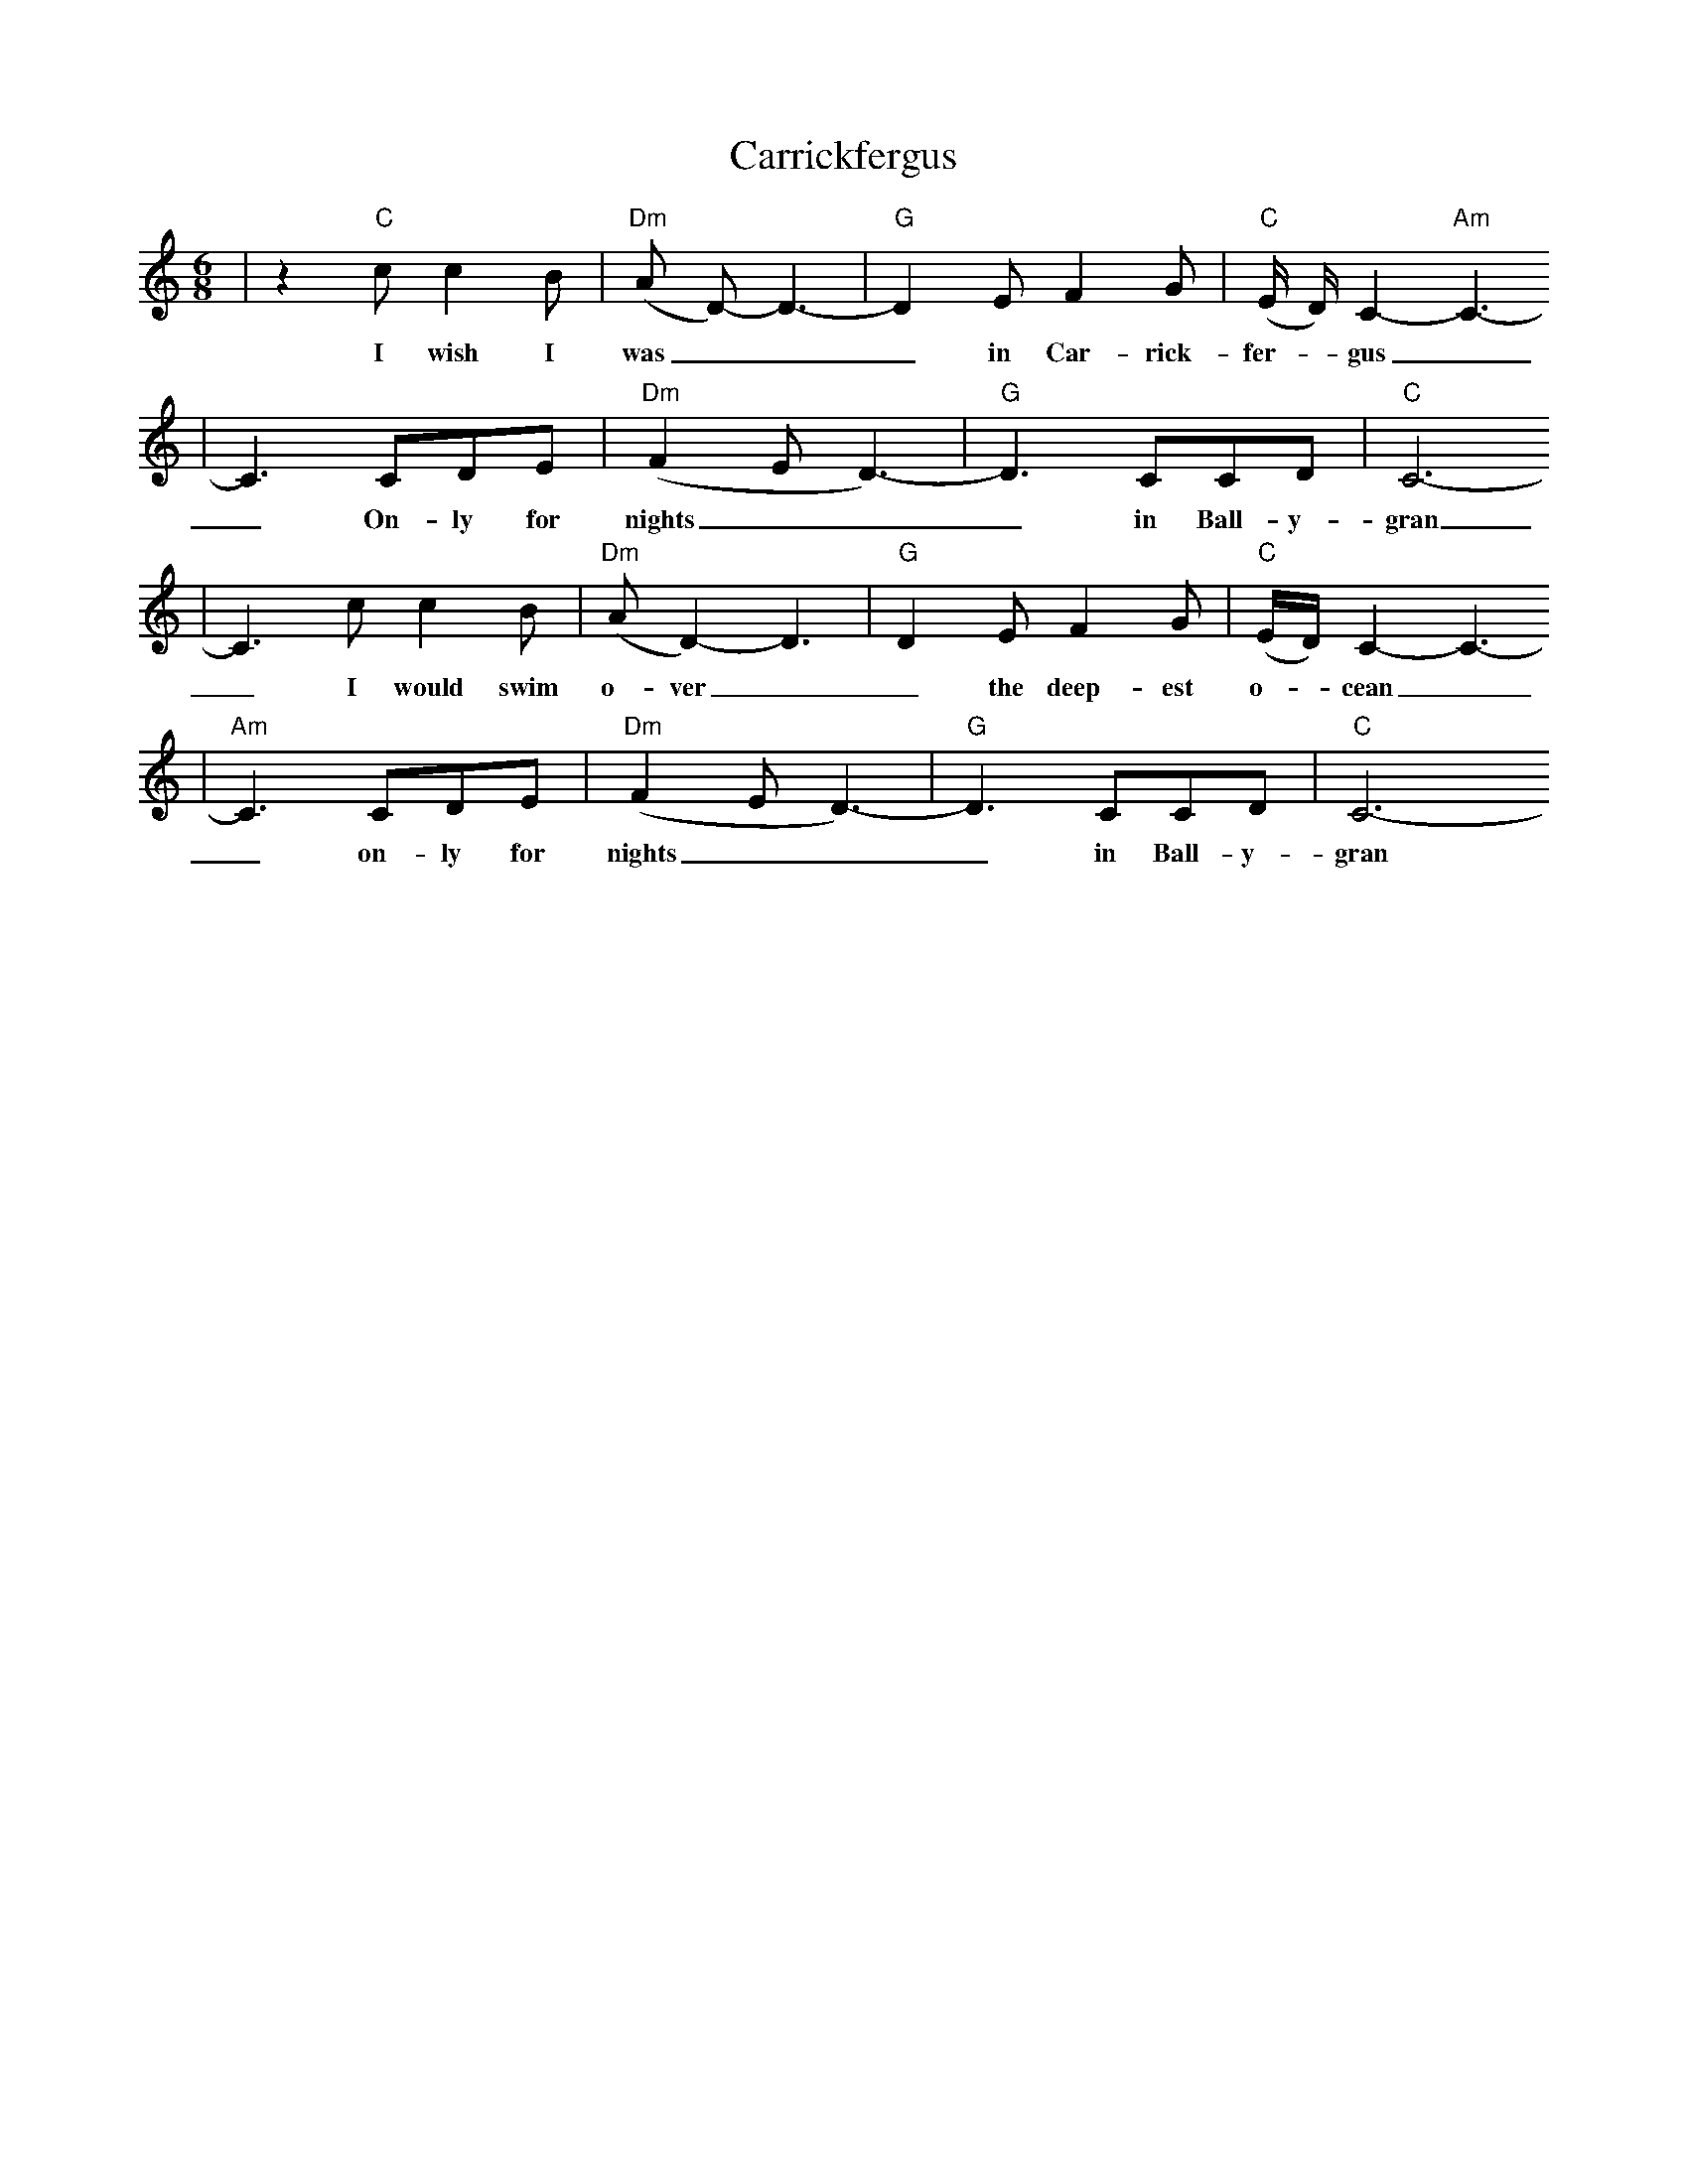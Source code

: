 X: 1
T:Carrickfergus
M:6/8
L:1/8
S:Ir-Trad, Dan Mozell, 3/97
K:C
|z2 "C"c c2 B|("Dm"A D)-D3-|"G"D2 E F2 G|("C"E/2 D/2) C2-"Am"C3-
w:I wish I was___ in Car-rick-fer-_gus_
|C3 CDE|("Dm"F2 E D3)-|"G"D3 CCD|"C"C6-
w:_ On-ly for nights___ in Ball-y-gran
|C3 c c2 B|("Dm"A D2)- D3|"G"D2 E F2 G|("C"E/2D/2) C2-C3-
w:_ I would swim o-ver__ the deep-est o-_ cean_
|"Am"C3 CDE|("Dm"F2 E D3)-|"G"D3 CCD|"C"C6-
w:_ on-ly for nights___ in Ball-y-gran_
